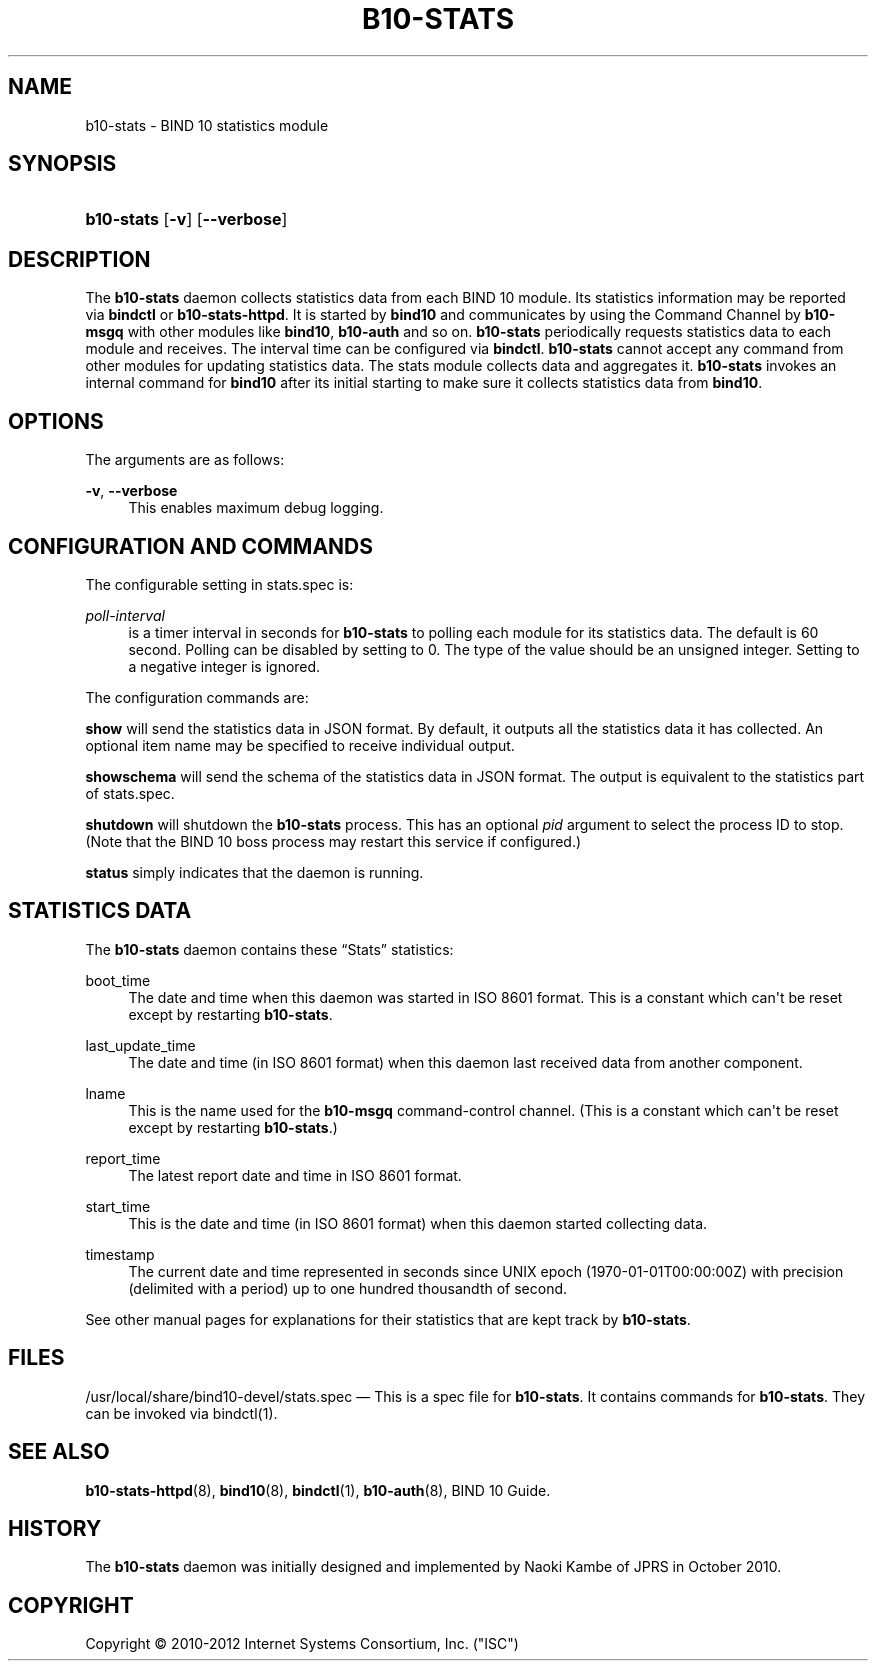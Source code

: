 '\" t
.\"     Title: b10-stats
.\"    Author: [FIXME: author] [see http://docbook.sf.net/el/author]
.\" Generator: DocBook XSL Stylesheets v1.77.1 <http://docbook.sf.net/>
.\"      Date: June 20, 2012
.\"    Manual: BIND10
.\"    Source: BIND10
.\"  Language: English
.\"
.TH "B10\-STATS" "8" "June 20, 2012" "BIND10" "BIND10"
.\" -----------------------------------------------------------------
.\" * Define some portability stuff
.\" -----------------------------------------------------------------
.\" ~~~~~~~~~~~~~~~~~~~~~~~~~~~~~~~~~~~~~~~~~~~~~~~~~~~~~~~~~~~~~~~~~
.\" http://bugs.debian.org/507673
.\" http://lists.gnu.org/archive/html/groff/2009-02/msg00013.html
.\" ~~~~~~~~~~~~~~~~~~~~~~~~~~~~~~~~~~~~~~~~~~~~~~~~~~~~~~~~~~~~~~~~~
.ie \n(.g .ds Aq \(aq
.el       .ds Aq '
.\" -----------------------------------------------------------------
.\" * set default formatting
.\" -----------------------------------------------------------------
.\" disable hyphenation
.nh
.\" disable justification (adjust text to left margin only)
.ad l
.\" -----------------------------------------------------------------
.\" * MAIN CONTENT STARTS HERE *
.\" -----------------------------------------------------------------
.SH "NAME"
b10-stats \- BIND 10 statistics module
.SH "SYNOPSIS"
.HP \w'\fBb10\-stats\fR\ 'u
\fBb10\-stats\fR [\fB\-v\fR] [\fB\-\-verbose\fR]
.SH "DESCRIPTION"
.PP
The
\fBb10\-stats\fR
daemon collects statistics data from each BIND 10 module\&. Its statistics information may be reported via
\fBbindctl\fR
or
\fBb10\-stats\-httpd\fR\&. It is started by
\fBbind10\fR
and communicates by using the Command Channel by
\fBb10\-msgq\fR
with other modules like
\fBbind10\fR,
\fBb10\-auth\fR
and so on\&.
\fBb10\-stats\fR
periodically requests statistics data to each module and receives\&. The interval time can be configured via
\fBbindctl\fR\&.
\fBb10\-stats\fR
cannot accept any command from other modules for updating statistics data\&. The stats module collects data and aggregates it\&.
\fBb10\-stats\fR
invokes an internal command for
\fBbind10\fR
after its initial starting to make sure it collects statistics data from
\fBbind10\fR\&.
.SH "OPTIONS"
.PP
The arguments are as follows:
.PP
\fB\-v\fR, \fB\-\-verbose\fR
.RS 4
This enables maximum debug logging\&.
.RE
.SH "CONFIGURATION AND COMMANDS"
.PP
The configurable setting in
stats\&.spec
is:
.PP
\fIpoll\-interval\fR
.RS 4
is a timer interval in seconds for
\fBb10\-stats\fR
to polling each module for its statistics data\&. The default is 60 second\&. Polling can be disabled by setting to 0\&. The type of the value should be an unsigned integer\&. Setting to a negative integer is ignored\&.
.RE
.PP
The configuration commands are:
.PP

\fBshow\fR
will send the statistics data in JSON format\&. By default, it outputs all the statistics data it has collected\&. An optional item name may be specified to receive individual output\&.
.PP

\fBshowschema\fR
will send the schema of the statistics data in JSON format\&. The output is equivalent to the statistics part of
stats\&.spec\&.
.PP

\fBshutdown\fR
will shutdown the
\fBb10\-stats\fR
process\&. This has an optional
\fIpid\fR
argument to select the process ID to stop\&. (Note that the BIND 10 boss process may restart this service if configured\&.)
.PP

\fBstatus\fR
simply indicates that the daemon is running\&.
.SH "STATISTICS DATA"
.PP
The
\fBb10\-stats\fR
daemon contains these
\(lqStats\(rq
statistics:
.PP
boot_time
.RS 4
The date and time when this daemon was started in ISO 8601 format\&. This is a constant which can\*(Aqt be reset except by restarting
\fBb10\-stats\fR\&.
.RE
.PP
last_update_time
.RS 4
The date and time (in ISO 8601 format) when this daemon last received data from another component\&.
.RE
.PP
lname
.RS 4
This is the name used for the
\fBb10\-msgq\fR
command\-control channel\&. (This is a constant which can\*(Aqt be reset except by restarting
\fBb10\-stats\fR\&.)
.RE
.PP
report_time
.RS 4
The latest report date and time in ISO 8601 format\&.
.RE
.PP
start_time
.RS 4
This is the date and time (in ISO 8601 format) when this daemon started collecting data\&.
.RE
.PP
timestamp
.RS 4
The current date and time represented in seconds since UNIX epoch (1970\-01\-01T00:00:00Z) with precision (delimited with a period) up to one hundred thousandth of second\&.
.RE
.PP
See other manual pages for explanations for their statistics that are kept track by
\fBb10\-stats\fR\&.
.SH "FILES"
.PP
/usr/local/share/bind10\-devel/stats\&.spec
\(em This is a spec file for
\fBb10\-stats\fR\&. It contains commands for
\fBb10\-stats\fR\&. They can be invoked via
bindctl(1)\&.
.SH "SEE ALSO"
.PP

\fBb10-stats-httpd\fR(8),
\fBbind10\fR(8),
\fBbindctl\fR(1),
\fBb10-auth\fR(8),
BIND 10 Guide\&.
.SH "HISTORY"
.PP
The
\fBb10\-stats\fR
daemon was initially designed and implemented by Naoki Kambe of JPRS in October 2010\&.
.SH "COPYRIGHT"
.br
Copyright \(co 2010-2012 Internet Systems Consortium, Inc. ("ISC")
.br
